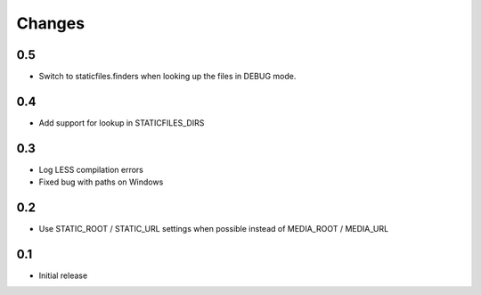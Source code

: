 Changes
*******

0.5
----

- Switch to staticfiles.finders when looking up the files in DEBUG mode.


0.4
----

- Add support for lookup in STATICFILES_DIRS


0.3
----

- Log LESS compilation errors
- Fixed bug with paths on Windows


0.2
----

- Use STATIC_ROOT / STATIC_URL settings when possible instead of MEDIA_ROOT / MEDIA_URL


0.1
----

- Initial release
